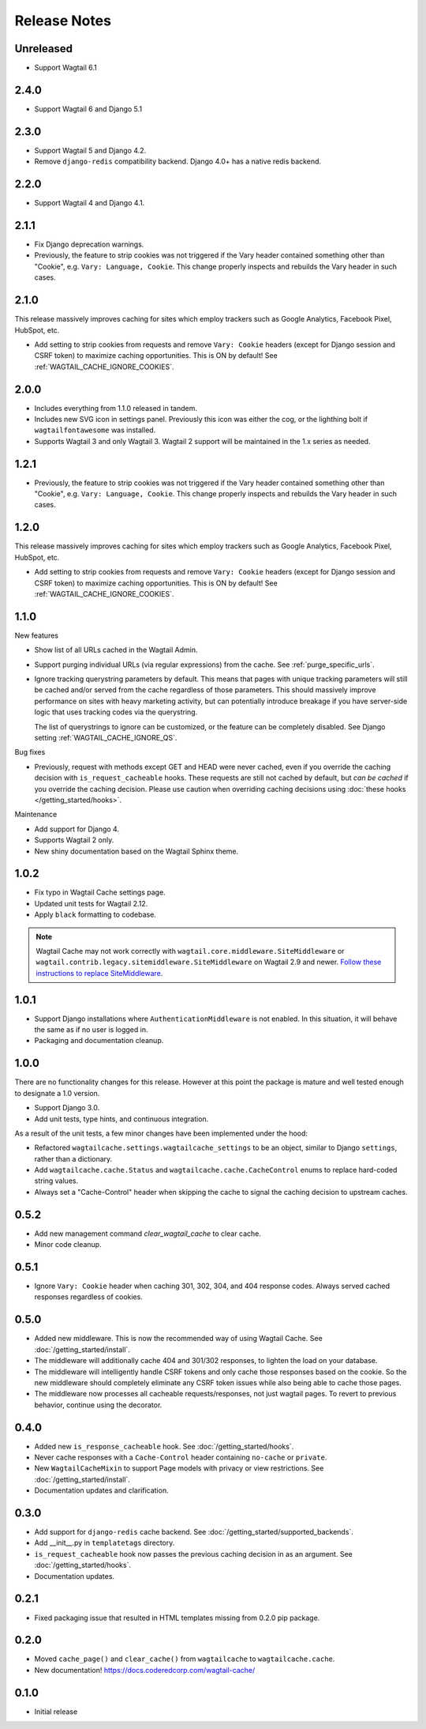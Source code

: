 =============
Release Notes
=============

Unreleased
==========

* Support Wagtail 6.1

2.4.0
=====

* Support Wagtail 6 and Django 5.1

2.3.0
=====

* Support Wagtail 5 and Django 4.2.

* Remove ``django-redis`` compatibility backend. Django 4.0+ has a native redis backend.


2.2.0
=====

* Support Wagtail 4 and Django 4.1.


2.1.1
=====

* Fix Django deprecation warnings.

* Previously, the feature to strip cookies was not triggered if the Vary header
  contained something other than "Cookie", e.g. ``Vary: Language, Cookie``. This
  change properly inspects and rebuilds the Vary header in such cases.


2.1.0
=====

This release massively improves caching for sites which employ trackers such as
Google Analytics, Facebook Pixel, HubSpot, etc.

* Add setting to strip cookies from requests and remove ``Vary: Cookie`` headers
  (except for Django session and CSRF token) to maximize caching opportunities.
  This is ON by default! See :ref:`WAGTAIL_CACHE_IGNORE_COOKIES`.

2.0.0
=====

* Includes everything from 1.1.0 released in tandem.

* Includes new SVG icon in settings panel. Previously this icon was either the
  cog, or the lighthing bolt if ``wagtailfontawesome`` was installed.

* Supports Wagtail 3 and only Wagtail 3. Wagtail 2 support will be maintained in
  the 1.x series as needed.


1.2.1
=====

* Previously, the feature to strip cookies was not triggered if the Vary header
  contained something other than "Cookie", e.g. ``Vary: Language, Cookie``. This
  change properly inspects and rebuilds the Vary header in such cases.


1.2.0
=====

This release massively improves caching for sites which employ trackers such as
Google Analytics, Facebook Pixel, HubSpot, etc.

* Add setting to strip cookies from requests and remove ``Vary: Cookie`` headers
  (except for Django session and CSRF token) to maximize caching opportunities.
  This is ON by default! See :ref:`WAGTAIL_CACHE_IGNORE_COOKIES`.


1.1.0
=====

New features

* Show list of all URLs cached in the Wagtail Admin.

* Support purging individual URLs (via regular expressions) from the cache. See
  :ref:`purge_specific_urls`.

* Ignore tracking querystring parameters by default. This means that pages with
  unique tracking parameters will still be cached and/or served from the cache
  regardless of those parameters. This should massively improve performance on
  sites with heavy marketing activity, but can potentially introduce breakage if
  you have server-side logic that uses tracking codes via the querystring.

  The list of querystrings to ignore can be customized, or the feature can be
  completely disabled. See Django setting :ref:`WAGTAIL_CACHE_IGNORE_QS`.

Bug fixes

* Previously, request with methods except GET and HEAD were never cached, even
  if you override the caching decision with ``is_request_cacheable`` hooks.
  These requests are still not cached by default, but *can be cached* if you
  override the caching decision. Please use caution when overriding caching
  decisions using :doc:`these hooks </getting_started/hooks>`.

Maintenance


* Add support for Django 4.

* Supports Wagtail 2 only.

* New shiny documentation based on the Wagtail Sphinx theme.


1.0.2
=====

* Fix typo in Wagtail Cache settings page.

* Updated unit tests for Wagtail 2.12.

* Apply ``black`` formatting to codebase.

.. note::

    Wagtail Cache may not work correctly with
    ``wagtail.core.middleware.SiteMiddleware`` or
    ``wagtail.contrib.legacy.sitemiddleware.SiteMiddleware`` on Wagtail 2.9 and
    newer. `Follow these instructions to replace SiteMiddleware
    <https://docs.wagtail.io/en/stable/releases/2.9.html#sitemiddleware-and-request-site-deprecated>`_.


1.0.1
=====

* Support Django installations where ``AuthenticationMiddleware`` is not enabled.
  In this situation, it will behave the same as if no user is logged in.
* Packaging and documentation cleanup.


1.0.0
=====

There are no functionality changes for this release. However at this point
the package is mature and well tested enough to designate a 1.0 version.

* Support Django 3.0.
* Add unit tests, type hints, and continuous integration.

As a result of the unit tests, a few minor changes have been implemented under
the hood:

* Refactored ``wagtailcache.settings.wagtailcache_settings`` to be an object,
  similar to Django ``settings``, rather than a dictionary.
* Add ``wagtailcache.cache.Status`` and ``wagtailcache.cache.CacheControl``
  enums to replace hard-coded string values.
* Always set a "Cache-Control" header when skipping the cache to signal the
  caching decision to upstream caches.


0.5.2
=====

* Add new management command `clear_wagtail_cache` to clear cache.
* Minor code cleanup.


0.5.1
=====

* Ignore ``Vary: Cookie`` header when caching 301, 302, 304, and 404 response codes. Always served cached responses regardless of cookies.


0.5.0
=====

* Added new middleware. This is now the recommended way of using Wagtail Cache. See :doc:`/getting_started/install`.
* The middleware will additionally cache 404 and 301/302 responses, to lighten the load on your database.
* The middleware will intelligently handle CSRF tokens and only cache those responses based on the cookie.
  So the new middleware should completely eliminate any CSRF token issues while also being able to cache those pages.
* The middleware now processes all cacheable requests/responses, not just wagtail pages. To revert to previous
  behavior, continue using the decorator.


0.4.0
=====

* Added new ``is_response_cacheable`` hook. See :doc:`/getting_started/hooks`.
* Never cache responses with a ``Cache-Control`` header containing ``no-cache`` or ``private``.
* New ``WagtailCacheMixin`` to support Page models with privacy or view restrictions. See :doc:`/getting_started/install`.
* Documentation updates and clarification.


0.3.0
=====

* Add support for ``django-redis`` cache backend. See :doc:`/getting_started/supported_backends`.
* Add __init__.py in ``templatetags`` directory.
* ``is_request_cacheable`` hook now passes the previous caching decision in as an argument. See :doc:`/getting_started/hooks`.
* Documentation updates.


0.2.1
=====

* Fixed packaging issue that resulted in HTML templates missing from 0.2.0 pip package.


0.2.0
=====

* Moved ``cache_page()`` and ``clear_cache()`` from ``wagtailcache`` to ``wagtailcache.cache``.
* New documentation! https://docs.coderedcorp.com/wagtail-cache/


0.1.0
=====

* Initial release
